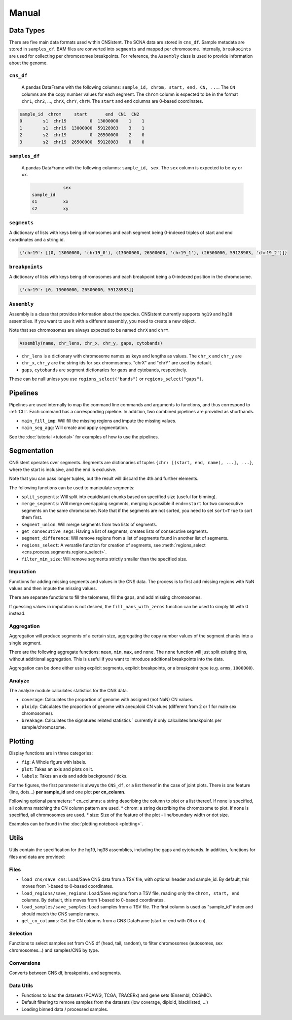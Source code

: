 Manual
======

Data Types
----------

There are five main data formats used within CNSistent. 
The SCNA data are stored in ``cns_df``.
Sample metadata are stored in  ``samples_df``. 
BAM files are converted into ``segments`` and mapped per chromosome.
Internally, ``breakpoints`` are used for collecting per chromosomes breakpoints.
For reference, the ``Assembly`` class is used to provide information about the genome.

``cns_df``
``````````
 A pandas DataFrame with the following columns: ``sample_id, chrom, start, end, CN, ...``. 
 The ``CN`` columns are the copy number values for each segment. The ``chrom`` column is expected to be in the format ``chr1``, ``chr2``, ..., ``chrX``, ``chrY``, ``chrM``. The ``start`` and ``end`` columns are 0-based coordinates.

.. code-block:: python

    sample_id  chrom     start       end  CN1  CN2
    0        s1  chr19         0  13000000    1    1
    1        s1  chr19  13000000  59128983    3    1
    2        s2  chr19         0  26500000    2    0
    3        s2  chr19  26500000  59128983    0    0


``samples_df``
``````````````
 A pandas DataFrame with the following columns: ``sample_id, sex``. The ``sex`` column is expected to be ``xy`` or ``xx``.

 .. code-block:: python

                sex
    sample_id	
    s1	        xx
    s2      	xy


``segments``
````````````
A dictionary of lists with keys being chromosomes and each segment being 0-indexed triples of start and end coordinates and a string id.

.. code-block:: python

    {'chr19': [(0, 13000000, 'chr19_0'), (13000000, 26500000, 'chr19_1'), (26500000, 59128983, 'chr19_2')]}

``breakpoints``
```````````````

A dictionary of lists with keys being chromosomes and each breakpoint being a 0-indexed position in the chromosome.

.. code-block:: python

    {'chr19': [0, 13000000, 26500000, 59128983]}

``Assembly``
````````````
Assembly is a class that provides information about the species. 
CNSistent currently supports ``hg19`` and ``hg38`` assemblies. If you want to use it with a different assembly, you need to create a new object.

Note that sex chromosomes are always expected to be named ``chrX`` and ``chrY``.

.. code-block:: python

    Assembly(name, chr_lens, chr_x, chr_y, gaps, cytobands)


* ``chr_lens`` is a dictionary with chromosome names as keys and lengths as values. The ``chr_x`` and ``chr_y`` are
* ``chr_x``, ``chr_y`` are the string ids for sex chromosomes. "chrX" and "chrY" are used by default.     
* ``gaps``, ``cytobands`` are segment dictionaries for gaps and cytobands, respectively. 

These can be null unless you use ``regions_select("bands")`` or ``regions_select("gaps")``.


Pipelines
----------

Pipelines are used internally to map the command line commands and arguments to functions, and thus correspond to :ref:`CLI`.
Each command has a corresponding pipeline. 
In addition, two combined pipelines are provided as shorthands.

* ``main_fill_imp``: Will fill the missing regions and impute the missing values.
* ``main_seg_agg``: Will create and apply segmentation.

See the :doc:`tutorial <tutorial>` for examples of how to use the pipelines.

Segmentation
------------

CNSistent operates over segments. Segments are dictionaries of tuples ``{chr: [(start, end, name), ...], ...}``, where the start is inclusive, and the end is exclusive.

Note that you can pass longer tuples, but the result will discard the 4th and further elements.

The following functions can be used to manipulate segments:

* ``split_segments``: Will split into equidistant chunks based on specified size (useful for binning).
* ``merge_segments``: Will merge overlapping segments, merging is possible if ``end==start`` for two consecutive segments on the same chromosome. Note that if the segments are not sorted, you need to set ``sort=True`` to sort them first.
* ``segment_union``: Will merge segments from two lists of segments.
* ``get_consecutive_segs``: Having a list of segments, creates lists of consecutive segments. 
* ``segment_difference``: Will remove regions from a list of segments found in another list of segments.
* ``regions_select``: A versatile function for creation of segments, see :meth:`regions_select <cns.process.segments.regions_select>`.
* ``filter_min_size``: Will remove segments strictly smaller than the specified size.

Imputation
``````````

Functions for adding missing segments and values in the CNS data. The process is to first add missing regions with NaN values and then impute the missing values.

There are separate functions to fill the telomeres, fill the gaps, and add missing chromosomes.

If guessing values in imputation is not desired, the ``fill_nans_with_zeros`` function can be used to simply fill with 0 instead.

Aggregation
```````````

Aggregation will produce segments of a certain size, aggregating the copy number values of the segment chunks into a single segment.

There are the following aggregate functions: ``mean``, ``min``, ``max``, and ``none``. The ``none`` function will just split existing bins, without additional aggregation. This is useful if you want to introduce additional breakpoints into the data.

Aggregation can be done either using explicit segments, explicit breakpoints, or a breakpoint type (e.g. ``arms``, ``1000000``).

Analyze
```````

The analyze module calculates statistics for the CNS data.

* ``coverage``: Calculates the proportion of genome with assigned (not NaN) CN values.
* ``ploidy``: Calculates the proportion of genome with aneuploid CN values (different from 2 or 1 for male sex chromosomes).
* ``breakage``: Calculates the signatures related statistics ` currently it only calculates breakpoints per sample/chromosome.

Plotting
--------

Display functions are in three categories:

* ``fig``: A Whole figure with labels.
* ``plot``: Takes an axis and plots on it.
* ``labels``: Takes an axis and adds background / ticks.


For the figures, the first parameter is always the ``CNS_df``, or a list thereof in the case of joint plots. 
There is one feature (line, dots...) **per sample_id** and one plot **per cn_column**.

Following optional parameters:
* cn_columns: a string describing the column to plot or a list thereof. If none is specified, all columns matching the CN column pattern are used.
* chrom: a string describing the chromosome to plot. If none is specified, all chromosomes are used.
* size: Size of the feature of the plot - line/boundary width or dot size.

Examples can be found in the :doc:`plotting notebook <plotting>`.

Utils
-----

Utils contain the specification for the hg19, hg38 assemblies, including the gaps and cytobands. In addition, functions for files and data are provided:


Files
`````

* ``load_cns/save_cns``: Load/Save CNS data from a TSV file, with optional header and sample_id. By default, this moves from 1-based to 0-based coordinates.
* ``load_regions/save_regions``: Load/Save regions from a TSV file, reading only the ``chrom, start, end`` columns. By default, this moves from 1-based to 0-based coordinates.
* ``load_samples/save_samples``: Load samples from a TSV file. The first column is used as "sample_id" index and should match the CNS sample names.
* ``get_cn_columns``: Get the CN columns from a CNS DataFrame (start or end with ``CN`` or ``cn``).

Selection
`````````

Functions to select samples set from CNS df (head, tail, random), to filter chromosomes (autosomes, sex chromosomes...) and samples/CNS by type.

Conversions
```````````

Converts between CNS df, breakpoints, and segments.

Data Utils
``````````

* Functions to load the datasets (PCAWG, TCGA, TRACERx) and gene sets (Ensembl, COSMIC).
* Default filtering to remove samples from the datasets (low coverage, diploid, blacklisted, ...)
* Loading binned data / processed samples.